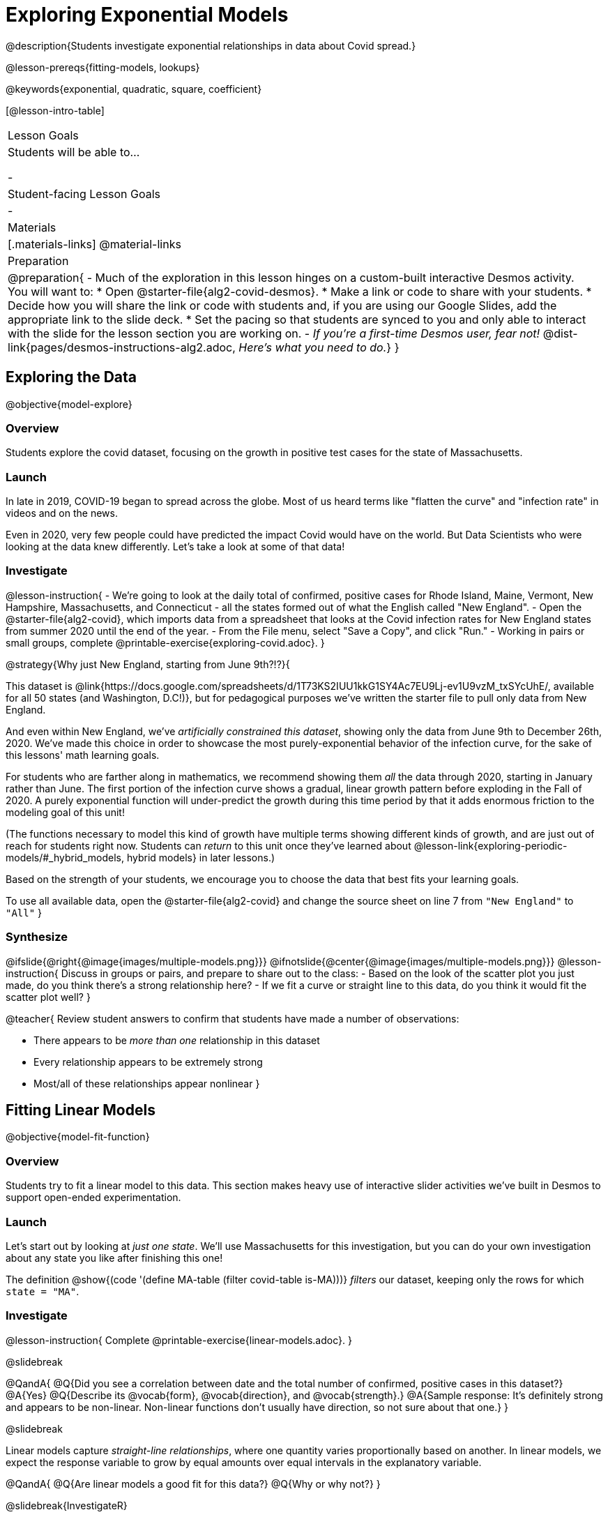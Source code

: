 = Exploring Exponential Models

@description{Students investigate exponential relationships in data about Covid spread.}

@lesson-prereqs{fitting-models, lookups}

@keywords{exponential, quadratic, square, coefficient}

[@lesson-intro-table]
|===

| Lesson Goals
| Students will be able to...

-

| Student-facing Lesson Goals
|

-

| Materials
|[.materials-links]
@material-links

| Preparation
| 
@preparation{
- Much of the exploration in this lesson hinges on a custom-built interactive Desmos activity. + 
You will want to:
 * Open @starter-file{alg2-covid-desmos}.
 * Make a link or code to share with your students.
 * Decide how you will share the link or code with students and, if you are using our Google Slides, add the appropriate link to the slide deck.
 * Set the pacing so that students are synced to you and only able to interact with the slide for the lesson section you are working on.
- _If you're a first-time Desmos user, fear not!_ @dist-link{pages/desmos-instructions-alg2.adoc, _Here's what you need to do._}
}
|===

== Exploring the Data
@objective{model-explore}

=== Overview

Students explore the covid dataset, focusing on the growth in positive test cases for the state of Massachusetts.

=== Launch

In late in 2019, COVID-19 began to spread across the globe. Most of us heard terms like "flatten the curve" and "infection rate" in videos and on the news.

Even in 2020, very few people could have predicted the impact Covid would have on the world. But Data Scientists who were looking at the data knew differently. Let's take a look at some of that data!

=== Investigate

@lesson-instruction{
- We're going to look at the daily total of confirmed, positive cases for Rhode Island, Maine, Vermont, New Hampshire, Massachusetts, and Connecticut - all the states formed out of what the English called "New England".
- Open the @starter-file{alg2-covid}, which imports data from a spreadsheet that looks at the Covid infection rates for New England states from summer 2020 until the end of the year.
- From the File menu, select "Save a Copy", and click "Run."
- Working in pairs or small groups, complete @printable-exercise{exploring-covid.adoc}.
}

@strategy{Why just New England, starting from June 9th?!?}{

This dataset is @link{https://docs.google.com/spreadsheets/d/1T73KS2IUU1kkG1SY4Ac7EU9Lj-ev1U9vzM_txSYcUhE/, available for all 50 states (and Washington, D.C!)}, but for pedagogical purposes we've written the starter file to pull only data from New England.

And even within New England, we've _artificially constrained this dataset_, showing only the data from June 9th to December 26th, 2020. We've made this choice in order to showcase the most purely-exponential behavior of the infection curve, for the sake of this lessons' math learning goals.

For students who are farther along in mathematics, we recommend showing them _all_ the data through 2020, starting in January rather than June. The first portion of the infection curve shows a gradual, linear growth pattern before exploding in the Fall of 2020. A purely exponential function will under-predict the growth during this time period by that it adds enormous friction to the modeling goal of this unit!

(The functions necessary to model this kind of growth have multiple terms showing different kinds of growth, and are just out of reach for students right now. Students can _return_ to this unit once they've learned about @lesson-link{exploring-periodic-models/#_hybrid_models, hybrid models} in later lessons.)

Based on the strength of your students, we encourage you to choose the data that best fits your learning goals.

To use all available data, open the @starter-file{alg2-covid} and change the source sheet on line 7 from `"New England"` to `"All"`
}

=== Synthesize

@ifslide{@right{@image{images/multiple-models.png}}}
@ifnotslide{@center{@image{images/multiple-models.png}}}
@lesson-instruction{
Discuss in groups or pairs, and prepare to share out to the class:
- Based on the look of the scatter plot you just made, do you think there's a strong relationship here?
- If we fit a curve or straight line to this data, do you think it would fit the scatter plot well?
}

@teacher{
Review student answers to confirm that students have made a number of observations:

- There appears to be _more than one_ relationship in this dataset
- Every relationship appears to be extremely strong
- Most/all of these relationships appear nonlinear
}

== Fitting Linear Models
@objective{model-fit-function}

=== Overview
Students try to fit a linear model to this data. This section makes heavy use of interactive slider activities we've built in Desmos to support open-ended experimentation.

=== Launch
Let's start out by looking at _just one state_. We'll use Massachusetts for this investigation, but you can do your own investigation about any state you like after finishing this one!

The definition @show{(code '(define MA-table (filter covid-table is-MA)))} _filters_ our dataset, keeping only the rows for which `state = "MA"`.

=== Investigate

@lesson-instruction{
Complete @printable-exercise{linear-models.adoc}.
}

@slidebreak

@QandA{
@Q{Did you see a correlation between date and the total number of confirmed, positive cases in this dataset?}
@A{Yes}
@Q{Describe its @vocab{form}, @vocab{direction}, and @vocab{strength}.}
@A{Sample response: It's definitely strong and appears to be non-linear. Non-linear functions don't usually have direction, so not sure about that one.}
}

@slidebreak

Linear models capture _straight-line relationships_, where one quantity varies proportionally based on another. In linear models, we expect the response variable to grow by equal amounts over equal intervals in the explanatory variable.

@QandA{
@Q{Are linear models a good fit for this data?}
@Q{Why or why not?}
}

@slidebreak{InvestigateR}

@right{@image{images/MA-covid-linear.png, 300}}If we make the line go from the start to the peak of the curve (top line), almost all of the points bulge out below our line of best fit. +
If we make the line hit the _bottom_ of the curve, all the points fall above it (bottom line).

@slidebreak{InvestigateR}

@ifslide{@right{@image{images/MA-covid-linear.png, 300}}}Splitting the difference (orange line) is better than both of those options, and we might even get a halfway decent @math{S}! +
But ultimately, straight-line, linear models just don't behave like this curve, and we'll never get the _best-possible fit_ with them. +
*The number of positive cases is growing too fast to be fit with a linear model that grows at a constant rate!*

=== Synthesize
- Would a linear model fit just the first few months of the data?
- If we _only_ knew about first few weeks, would it be ok to use a linear model? Why or why not?


== Fitting Quadratic Models
@objective{model-fit-function}

=== Overview
Students try to fit a quadratic model to this data. This section makes heavy use of interactive slider activities we've built in Desmos to support open-ended experimentation. The ultimate goal is that students discover the need for models beyond linear and quadratic functions.

=== Launch

Maybe linear isn't the way to go, here!

@teacher{
Make sure you've:

- Clicked on "pacing" and set your teacher dashboard of @starter-file{alg2-covid-desmos} to the first slide so that students are looking at the "Quadratic Models" screen
- Generated your own link in Desmos for sharing the file with your students
}

@lesson-instruction{
- Open the *Desmos* link I shared with you to the *Modeling Covid Spread* file. 
- You should be on Slide 1 (Quadratic Models).
- Using the file, complete @printable-exercise{quadratic-models.adoc}
}

@teacher{Have students share their resulting models. Which one fits best?}

@slidebreak

In quadratic models, one quantity varies based on the _square_ of another. Unlike linear models that grow evenly, we expect the response variable to grow by different amounts over equal intervals in the explanatory variable.

@QandA{
@Q{Are quadratic models a good fit for this data?}
@Q{Why or why not?}
}

@slidebreak

@right{@image{images/MA-covid-quadratic.png, 300}}Quadratic models change their rate of growth over time, which definitely makes them a better fit for this data than linear ones. It's very likely we could find a quadratic model with a lower @vocab{S-value} than our linear model! +
But this data starts out almost flat and then suddenly takes off like a rocket - quadratic models just don't have that kind of explosive growth, so our model will never be as good as it _could_ be.

=== Synthesize

- This data grows very slowly in the beginning and then grows very quickly. Can you think of any other situations in real life that act like this?
- Can you think of any graphs that might act like this?
